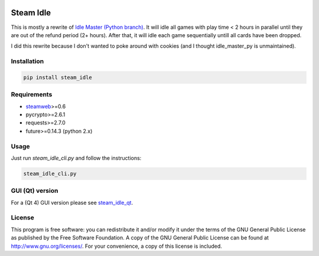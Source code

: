 .. image:: https://landscape.io/github/jayme-github/steam_idle/master/landscape.svg?style=flat
   :target: https://landscape.io/github/jayme-github/steam_idle/master
   :alt: Code Health

============
Steam Idle
============

This is mostly a rewrite of `Idle Master (Python branch) <https://github.com/jshackles/idle_master_py>`_.
It will idle all games with play time < 2 hours in parallel until they are out of the refund period (2+ hours).
After that, it will idle each game sequentially untill all cards have been dropped.

I did this rewrite because I don't wanted to poke around with cookies (and I thought idle_master_py is unmaintained).

Installation
============

.. code-block:: sh

    pip install steam_idle

Requirements
============

* `steamweb <https://github.com/jayme-github/steamweb>`_>=0.6
* pycrypto>=2.6.1
* requests>=2.7.0
* future>=0.14.3 (python 2.x)

Usage
=====

Just run *steam_idle_cli.py* and follow the instructions:

.. code-block:: sh

    steam_idle_cli.py



GUI (Qt) version
================

For a (Qt 4) GUI version please see `steam_idle_qt <https://github.com/jayme-github/steam_idle_qt>`_.

License
=======

This program is free software: you can redistribute it and/or modify it under the terms of the GNU General Public License as published by the Free Software Foundation.  A copy of the GNU General Public License can be found at http://www.gnu.org/licenses/.  For your convenience, a copy of this license is included.
